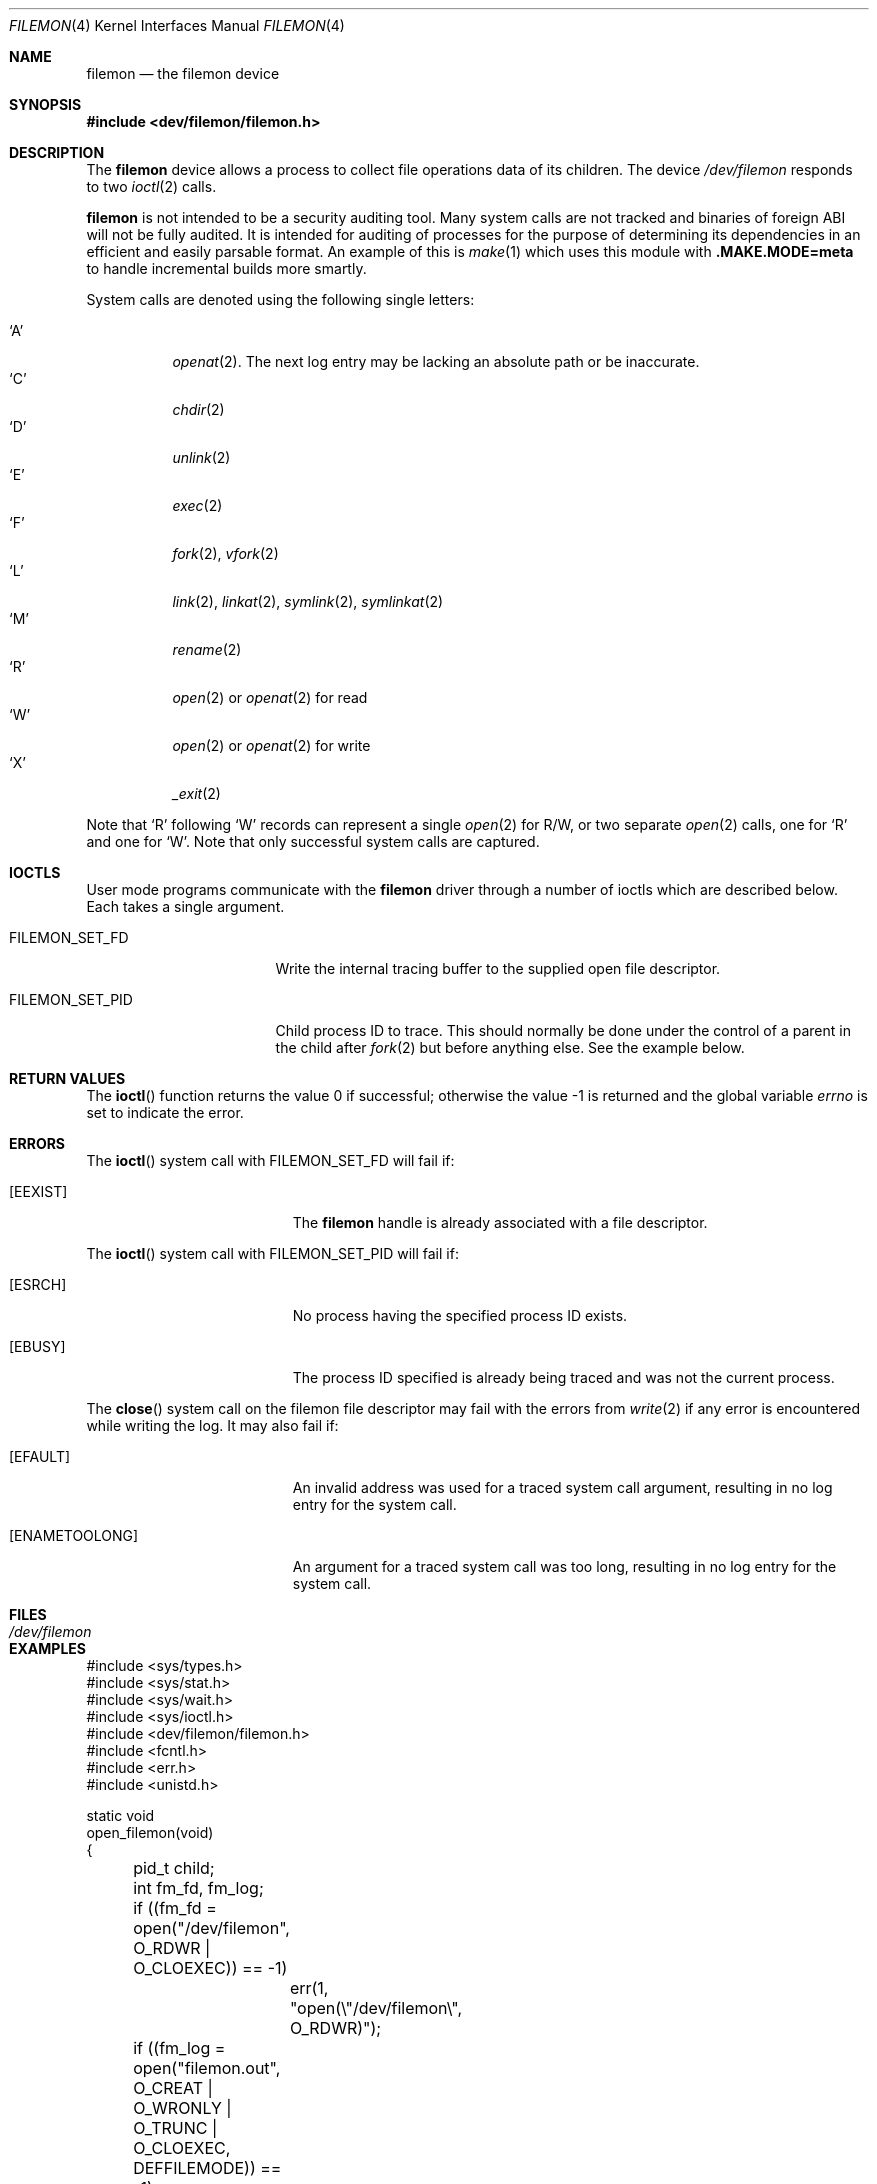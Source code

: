 .\" Copyright (c) 2012
.\"	David E. O'Brien <obrien@FreeBSD.org>.  All rights reserved.
.\"
.\" Redistribution and use in source and binary forms, with or without
.\" modification, are permitted provided that the following conditions
.\" are met:
.\" 1. Redistributions of source code must retain the above copyright
.\"    notice, this list of conditions and the following disclaimer.
.\" 2. Redistributions in binary form must reproduce the above copyright
.\"    notice, this list of conditions and the following disclaimer in the
.\"    documentation and/or other materials provided with the distribution.
.\" 3. All advertising materials mentioning features or use of this software
.\"    must display the following acknowledgment:
.\"	This product includes software developed by David E. O'Brien and
.\"	contributors.
.\" 4. Neither the name of the author nor the names of its contributors
.\"    may be used to endorse or promote products derived from this software
.\"    without specific prior written permission.
.\"
.\" THIS SOFTWARE IS PROVIDED BY THE AUTHOR AND CONTRIBUTORS ``AS IS'' AND
.\" ANY EXPRESS OR IMPLIED WARRANTIES, INCLUDING, BUT NOT LIMITED TO, THE
.\" IMPLIED WARRANTIES OF MERCHANT ABILITY AND FITNESS FOR A PARTICULAR PURPOSE
.\" ARE DISCLAIMED.  IN NO EVENT SHALL THE AUTHOR OR CONTRIBUTORS BE LIABLE
.\" FOR ANY DIRECT, INDIRECT, INCIDENTAL, SPECIAL, EXEMPLARY, OR CONSEQUENTIAL
.\" DAMAGES (INCLUDING, BUT NOT LIMITED TO, PROCUREMENT OF SUBSTITUTE GOODS
.\" OR SERVICES; LOSS OF USE, DATA, OR PROFITS; OR BUSINESS INTERRUPTION)
.\" HOWEVER CAUSED AND ON ANY THEORY OF LIABILITY, WHETHER IN CONTRACT, STRICT
.\" LIABILITY, OR TORT (INCLUDING NEGLIGENCE OR OTHERWISE) ARISING IN ANY WAY
.\" OUT OF THE USE OF THIS SOFTWARE, EVEN IF ADVISED OF THE POSSIBILITY OF
.\" SUCH DAMAGE.
.\"
.\" $FreeBSD$
.\"
.Dd June 21, 2016
.Dt FILEMON 4
.Os
.Sh NAME
.Nm filemon
.Nd the filemon device
.Sh SYNOPSIS
.In dev/filemon/filemon.h
.Sh DESCRIPTION
The
.Nm
device allows a process to collect file operations data of its children.
The device
.Pa /dev/filemon
responds to two
.Xr ioctl 2
calls.
.Pp
.Nm
is not intended to be a security auditing tool.
Many system calls are not tracked and binaries of foreign ABI will not be fully
audited.
It is intended for auditing of processes for the purpose of determining its
dependencies in an efficient and easily parsable format.
An example of this is
.Xr make 1
which uses this module with
.Sy .MAKE.MODE=meta
to handle incremental builds more smartly.
.Pp
System calls are denoted using the following single letters:
.Pp
.Bl -tag -width indent -compact
.It Ql A
.Xr openat 2 .
The next log entry may be lacking an absolute path or be inaccurate.
.It Ql C
.Xr chdir 2
.It Ql D
.Xr unlink 2
.It Ql E
.Xr exec 2
.It Ql F
.Xr fork 2 ,
.Xr vfork 2
.It Ql L
.Xr link 2 ,
.Xr linkat 2 ,
.Xr symlink 2 ,
.Xr symlinkat 2
.It Ql M
.Xr rename 2
.It Ql R
.Xr open 2
or
.Xr openat 2
for read
.It Ql W
.Xr open 2
or
.Xr openat 2
for write
.It Ql X
.Xr _exit 2
.El
.Pp
Note that
.Ql R
following
.Ql W
records can represent a single
.Xr open 2
for R/W,
or two separate
.Xr open 2
calls, one for
.Ql R
and one for
.Ql W .
Note that only successful system calls are captured.
.Sh IOCTLS
User mode programs communicate with the
.Nm
driver through a number of ioctls which are described below.
Each takes a single argument.
.Bl -tag -width ".Dv FILEMON_SET_PID"
.It Dv FILEMON_SET_FD
Write the internal tracing buffer to the supplied open file descriptor.
.It Dv FILEMON_SET_PID
Child process ID to trace.
This should normally be done under the control of a parent in the child after
.Xr fork 2
but before anything else.
See the example below.
.El
.Sh RETURN VALUES
.\" .Rv -std ioctl
The
.Fn ioctl
function returns the value 0 if successful;
otherwise the value \-1 is returned and the global variable
.Va errno
is set to indicate the error.
.Sh ERRORS
The
.Fn ioctl
system call
with
.Dv FILEMON_SET_FD
will fail if:
.Bl -tag -width Er
.It Bq Er EEXIST
The
.Nm
handle is already associated with a file descriptor.
.El
.Pp
The
.Fn ioctl
system call
with
.Dv FILEMON_SET_PID
will fail if:
.Bl -tag -width Er
.It Bq Er ESRCH
No process having the specified process ID exists.
.It Bq Er EBUSY
The process ID specified is already being traced and was not the current
process.
.El
.Pp
The
.Fn close
system call on the filemon file descriptor may fail with the errors from
.Xr write 2
if any error is encountered while writing the log.
It may also fail if:
.Bl -tag -width Er
.It Bq Er EFAULT
An invalid address was used for a traced system call argument, resulting in
no log entry for the system call.
.It Bq Er ENAMETOOLONG
An argument for a traced system call was too long, resulting in
no log entry for the system call.
.El
.Sh FILES
.Bl -tag -width ".Pa /dev/filemon"
.It Pa /dev/filemon
.El
.Sh EXAMPLES
.Bd -literal
#include <sys/types.h>
#include <sys/stat.h>
#include <sys/wait.h>
#include <sys/ioctl.h>
#include <dev/filemon/filemon.h>
#include <fcntl.h>
#include <err.h>
#include <unistd.h>

static void
open_filemon(void)
{
	pid_t child;
	int fm_fd, fm_log;

	if ((fm_fd = open("/dev/filemon", O_RDWR | O_CLOEXEC)) == -1)
		err(1, "open(\e"/dev/filemon\e", O_RDWR)");
	if ((fm_log = open("filemon.out",
	    O_CREAT | O_WRONLY | O_TRUNC | O_CLOEXEC, DEFFILEMODE)) == -1)
		err(1, "open(filemon.out)");

	if (ioctl(fm_fd, FILEMON_SET_FD, &fm_log) == -1)
		err(1, "Cannot set filemon log file descriptor");

	if ((child = fork()) == 0) {
		child = getpid();
		if (ioctl(fm_fd, FILEMON_SET_PID, &child) == -1)
			err(1, "Cannot set filemon PID");
		/* Do something here. */
	} else {
		wait(&child);
		close(fm_fd);
	}
}
.Ed
.Pp
Creates a file named
.Pa filemon.out
and configures the
.Nm
device to write the
.Nm
buffer contents to it.
.Sh SEE ALSO
.Xr dtrace 1 ,
.Xr ktrace 1 ,
.Xr script 1 ,
.Xr truss 1 ,
.Xr ioctl 2
.Sh HISTORY
A
.Nm
device appeared in
.Fx 9.1 .
.Sh BUGS
Unloading the module may panic the system, thus requires using
.Ic kldunload -f .
